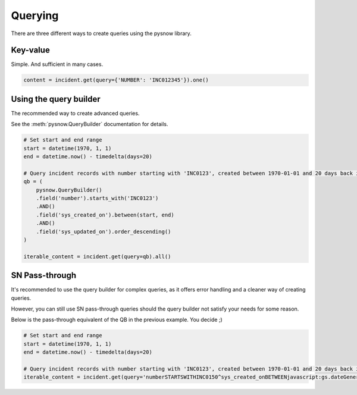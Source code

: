 Querying
========

There are three different ways to create queries using the pysnow library.


Key-value
---------------
Simple. And sufficient in many cases.

.. code-block:: python

	content = incident.get(query={'NUMBER': 'INC012345'}).one()

Using the query builder
-----------------------

The recommended way to create advanced queries.

See the :meth:`pysnow.QueryBuilder` documentation for details.


.. code-block:: python

	# Set start and end range
	start = datetime(1970, 1, 1)
	end = datetime.now() - timedelta(days=20)

	# Query incident records with number starting with 'INC0123', created between 1970-01-01 and 20 days back in time
        qb = (
            pysnow.QueryBuilder()
            .field('number').starts_with('INC0123')
            .AND()
            .field('sys_created_on').between(start, end)
            .AND()
            .field('sys_updated_on').order_descending()
        )

	iterable_content = incident.get(query=qb).all()

SN Pass-through
---------------

It's recommended to use the query builder for complex queries, as it offers error handling and a cleaner way of creating queries.

However, you can still use SN pass-through queries should the query builder not satisfy your needs for some reason.

Below is the pass-through equivalent of the QB in the previous example. You decide ;)


.. code-block:: python

	# Set start and end range
	start = datetime(1970, 1, 1)
	end = datetime.now() - timedelta(days=20)

	# Query incident records with number starting with 'INC0123', created between 1970-01-01 and 20 days back in time
	iterable_content = incident.get(query='numberSTARTSWITHINC0150^sys_created_onBETWEENjavascript:gs.dateGenerate("%s")@javascript:gs.dateGenerate("%s")' % (start, end)).all()
